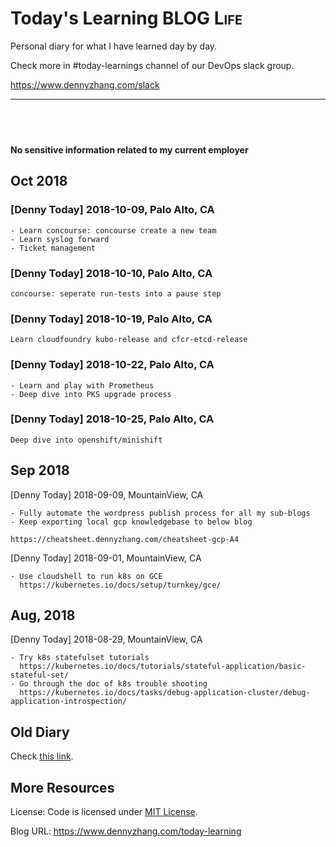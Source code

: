 * Today's Learning                                                :BLOG:Life:
:PROPERTIES:
:type:   Life
:END:
Personal diary for what I have learned day by day.

Check more in #today-learnings channel of our DevOps slack group.

https://www.dennyzhang.com/slack
---------------------------------------------------------------------

#+BEGIN_HTML
<a href="https://github.com/dennyzhang/today-learning"><img align="right" width="200" height="183" src="https://www.dennyzhang.com/wp-content/uploads/denny/watermark/github.png" /></a>
<div id="the whole thing" style="overflow: hidden;">
<div style="float: left; padding: 5px"> <a href="https://www.linkedin.com/in/dennyzhang001"><img src="https://www.dennyzhang.com/wp-content/uploads/sns/linkedin.png" alt="linkedin" /></a></div>
<div style="float: left; padding: 5px"><a href="https://github.com/dennyzhang"><img src="https://www.dennyzhang.com/wp-content/uploads/sns/github.png" alt="github" /></a></div>
<div style="float: left; padding: 5px"><a href="https://www.dennyzhang.com/slack" target="_blank" rel="nofollow"><img src="https://www.dennyzhang.com/wp-content/uploads/sns/slack.png" alt="slack"/></a></div>
</div>

<br/><br/>
<a href="http://makeapullrequest.com" target="_blank" rel="nofollow"><img src="https://img.shields.io/badge/PRs-welcome-brightgreen.svg" alt="PRs Welcome"/></a>
#+END_HTML

*No sensitive information related to my current employer*

** Latest                                                          :noexport:
*** [Denny Today] 2019-02-18, Palo Alto, CA                        :noexport:
 #+BEGIN_EXAMPLE
 买好了房子
 #+END_EXAMPLE
*** [Denny Today] 2019-03-06, Palo Alto, CA
 #+BEGIN_EXAMPLE
 pks healthcheck shell script

 Tuning Jenkins docker image: enable timestamper and slack notification

 Help on gear2 ci hacknimbus env
 #+END_EXAMPLE
*** [Denny Today] 2019-07-23, Palo Alto, CA
 #+BEGIN_EXAMPLE
 Validate wavefront addon-resizer:1.8.5, instead of addon-resizer:1.7
 wavefront oss/tp tickets: 410 new packages
 Coordinate vrops team to validate new cadvisor docker image
 Working on vrli feature validation & prepare PR
 #+END_EXAMPLE
*** [Denny Today] 2020-06-01, Palo Alto, CA
- Learn visual studio shortcuts
** Oct 2018
*** [Denny Today] 2018-10-09, Palo Alto, CA
#+BEGIN_EXAMPLE
- Learn concourse: concourse create a new team
- Learn syslog forward
- Ticket management
#+END_EXAMPLE
*** [Denny Today] 2018-10-10, Palo Alto, CA
 #+BEGIN_EXAMPLE
 concourse: seperate run-tests into a pause step
 #+END_EXAMPLE
*** [Denny Today] 2018-10-19, Palo Alto, CA
 #+BEGIN_EXAMPLE
 Learn cloudfoundry kubo-release and cfcr-etcd-release
 #+END_EXAMPLE
*** [Denny Today] 2018-10-22, Palo Alto, CA
#+BEGIN_EXAMPLE
- Learn and play with Prometheus
- Deep dive into PKS upgrade process
#+END_EXAMPLE
*** [Denny Today] 2018-10-25, Palo Alto, CA
 #+BEGIN_EXAMPLE
 Deep dive into openshift/minishift
 #+END_EXAMPLE
** Sep 2018
[Denny Today] 2018-09-09, MountainView, CA
#+BEGIN_EXAMPLE
- Fully automate the wordpress publish process for all my sub-blogs
- Keep exporting local gcp knowledgebase to below blog

https://cheatsheet.dennyzhang.com/cheatsheet-gcp-A4
#+END_EXAMPLE
[Denny Today] 2018-09-01, MountainView, CA
#+BEGIN_EXAMPLE
- Use cloudshell to run k8s on GCE
  https://kubernetes.io/docs/setup/turnkey/gce/
#+END_EXAMPLE
** Aug, 2018
[Denny Today] 2018-08-29, MountainView, CA
#+BEGIN_EXAMPLE
- Try k8s statefulset tutorials
  https://kubernetes.io/docs/tutorials/stateful-application/basic-stateful-set/
- Go through the doc of k8s trouble shooting
  https://kubernetes.io/docs/tasks/debug-application-cluster/debug-application-introspection/
#+END_EXAMPLE
** Old Diary
Check [[https://github.com/dennyzhang/today-learning/blob/master/README-old.org][this link]].
** More Resources
 License: Code is licensed under [[https://www.dennyzhang.com/wp-content/mit_license.txt][MIT License]].
 #+BEGIN_HTML
 <a href="https://www.dennyzhang.com"><img align="right" width="201" height="268" src="https://raw.githubusercontent.com/USDevOps/mywechat-slack-group/master/images/denny_201706.png"></a>
 <a href="https://www.dennyzhang.com"><img align="right" src="https://raw.githubusercontent.com/USDevOps/mywechat-slack-group/master/images/dns_small.png"></a>

 <a href="https://www.linkedin.com/in/dennyzhang001"><img align="bottom" src="https://www.dennyzhang.com/wp-content/uploads/sns/linkedin.png" alt="linkedin" /></a>
 <a href="https://github.com/DennyZhang"><img align="bottom"src="https://www.dennyzhang.com/wp-content/uploads/sns/github.png" alt="github" /></a>
 <a href="https://www.dennyzhang.com/slack" target="_blank" rel="nofollow"><img align="bottom" src="https://www.dennyzhang.com/wp-content/uploads/sns/slack.png" alt="slack"/></a>
 #+END_HTML

Blog URL: https://www.dennyzhang.com/today-learning
* org-mode configuration                                           :noexport:
#+STARTUP: overview customtime noalign logdone showall
#+DESCRIPTION: 
#+KEYWORDS: 
#+AUTHOR: Denny Zhang
#+EMAIL:  denny@dennyzhang.com
#+TAGS: noexport(n)
#+PRIORITIES: A D C
#+OPTIONS:   H:3 num:t toc:nil \n:nil @:t ::t |:t ^:t -:t f:t *:t <:t
#+OPTIONS:   TeX:t LaTeX:nil skip:nil d:nil todo:t pri:nil tags:not-in-toc
#+EXPORT_EXCLUDE_TAGS: exclude noexport
#+SEQ_TODO: TODO HALF ASSIGN | DONE BYPASS DELEGATE CANCELED DEFERRED
#+LINK_UP:   
#+LINK_HOME: 
